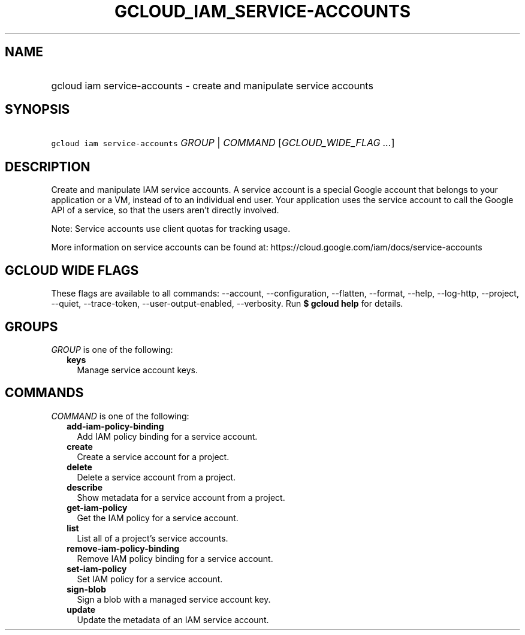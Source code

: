 
.TH "GCLOUD_IAM_SERVICE\-ACCOUNTS" 1



.SH "NAME"
.HP
gcloud iam service\-accounts \- create and manipulate service accounts



.SH "SYNOPSIS"
.HP
\f5gcloud iam service\-accounts\fR \fIGROUP\fR | \fICOMMAND\fR [\fIGCLOUD_WIDE_FLAG\ ...\fR]



.SH "DESCRIPTION"

Create and manipulate IAM service accounts. A service account is a special
Google account that belongs to your application or a VM, instead of to an
individual end user. Your application uses the service account to call the
Google API of a service, so that the users aren't directly involved.

Note: Service accounts use client quotas for tracking usage.

More information on service accounts can be found at:
https://cloud.google.com/iam/docs/service\-accounts



.SH "GCLOUD WIDE FLAGS"

These flags are available to all commands: \-\-account, \-\-configuration,
\-\-flatten, \-\-format, \-\-help, \-\-log\-http, \-\-project, \-\-quiet,
\-\-trace\-token, \-\-user\-output\-enabled, \-\-verbosity. Run \fB$ gcloud
help\fR for details.



.SH "GROUPS"

\f5\fIGROUP\fR\fR is one of the following:

.RS 2m
.TP 2m
\fBkeys\fR
Manage service account keys.


.RE
.sp

.SH "COMMANDS"

\f5\fICOMMAND\fR\fR is one of the following:

.RS 2m
.TP 2m
\fBadd\-iam\-policy\-binding\fR
Add IAM policy binding for a service account.

.TP 2m
\fBcreate\fR
Create a service account for a project.

.TP 2m
\fBdelete\fR
Delete a service account from a project.

.TP 2m
\fBdescribe\fR
Show metadata for a service account from a project.

.TP 2m
\fBget\-iam\-policy\fR
Get the IAM policy for a service account.

.TP 2m
\fBlist\fR
List all of a project's service accounts.

.TP 2m
\fBremove\-iam\-policy\-binding\fR
Remove IAM policy binding for a service account.

.TP 2m
\fBset\-iam\-policy\fR
Set IAM policy for a service account.

.TP 2m
\fBsign\-blob\fR
Sign a blob with a managed service account key.

.TP 2m
\fBupdate\fR
Update the metadata of an IAM service account.
.RE
.sp
